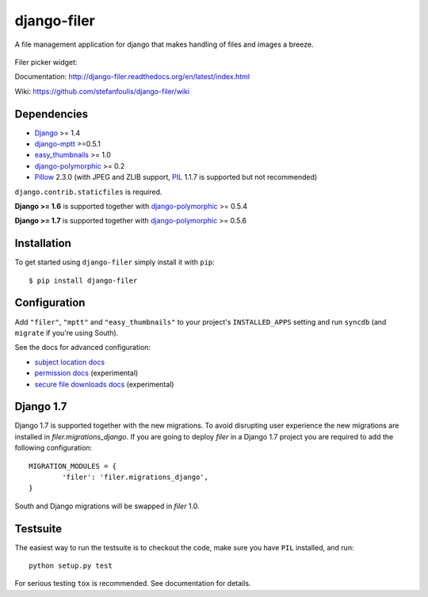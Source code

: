 ============
django-filer
============


A file management application for django that makes handling of files and images a breeze.

.. figure:: docs/_static/directory_view_1_screenshot.png
   :scale: 50 %
   :alt: file browser

Filer picker widget: |file-picker-widget-screeshot|

.. |file-picker-widget-screeshot| image:: docs/_static/default_admin_file_widget.png


Documentation: http://django-filer.readthedocs.org/en/latest/index.html

Wiki: https://github.com/stefanfoulis/django-filer/wiki

Dependencies
------------

* `Django`_ >= 1.4
* `django-mptt`_ >=0.5.1
* `easy_thumbnails`_ >= 1.0
* `django-polymorphic`_ >= 0.2
* `Pillow`_ 2.3.0 (with JPEG and ZLIB support, `PIL`_ 1.1.7 is supported but not recommended)

``django.contrib.staticfiles`` is required.

**Django >= 1.6** is supported together with `django-polymorphic`_ >= 0.5.4

**Django >= 1.7** is supported together with `django-polymorphic`_ >= 0.5.6

Installation
------------

To get started using ``django-filer`` simply install it with
``pip``::

    $ pip install django-filer


Configuration
-------------

Add ``"filer"``, ``"mptt"`` and ``"easy_thumbnails"`` to your project's ``INSTALLED_APPS`` setting and run ``syncdb``
(and ``migrate`` if you're using South).

See the docs for advanced configuration:

* `subject location docs`_
* `permission docs`_ (experimental)
* `secure file downloads docs`_ (experimental)

Django 1.7
----------

Django 1.7 is supported together with the new migrations.
To avoid disrupting user experience the new migrations are installed in `filer.migrations_django`.
If you are going to deploy `filer` in a Django 1.7 project you are required to add the following configuration::

    MIGRATION_MODULES = {
            'filer': 'filer.migrations_django',
    }

South and Django migrations will be swapped in `filer` 1.0.


Testsuite
---------

The easiest way to run the testsuite is to checkout the code, make sure you have ``PIL`` installed, and run::

    python setup.py test


For serious testing ``tox`` is recommended. See documentation for details.


.. _Django: http://djangoproject.com
.. _django-polymorphic: https://github.com/chrisglass/django_polymorphic
.. _easy_thumbnails: https://github.com/SmileyChris/easy-thumbnails
.. _sorl.thumbnail: http://thumbnail.sorl.net/
.. _django-mptt: https://github.com/django-mptt/django-mptt/
.. _PIL: http://www.pythonware.com/products/pil/
.. _Pillow: http://pypi.python.org/pypi/Pillow/
.. _docs: http://django-filer.readthedocs.org/en/latest/index.html
.. _subject location docs: http://django-filer.readthedocs.org/en/latest/installation.html#subject-location-aware-cropping
.. _permission docs: http://django-filer.readthedocs.org/en/latest/permissions.html
.. _secure file downloads docs: http://django-filer.readthedocs.org/en/latest/secure_downloads.html
